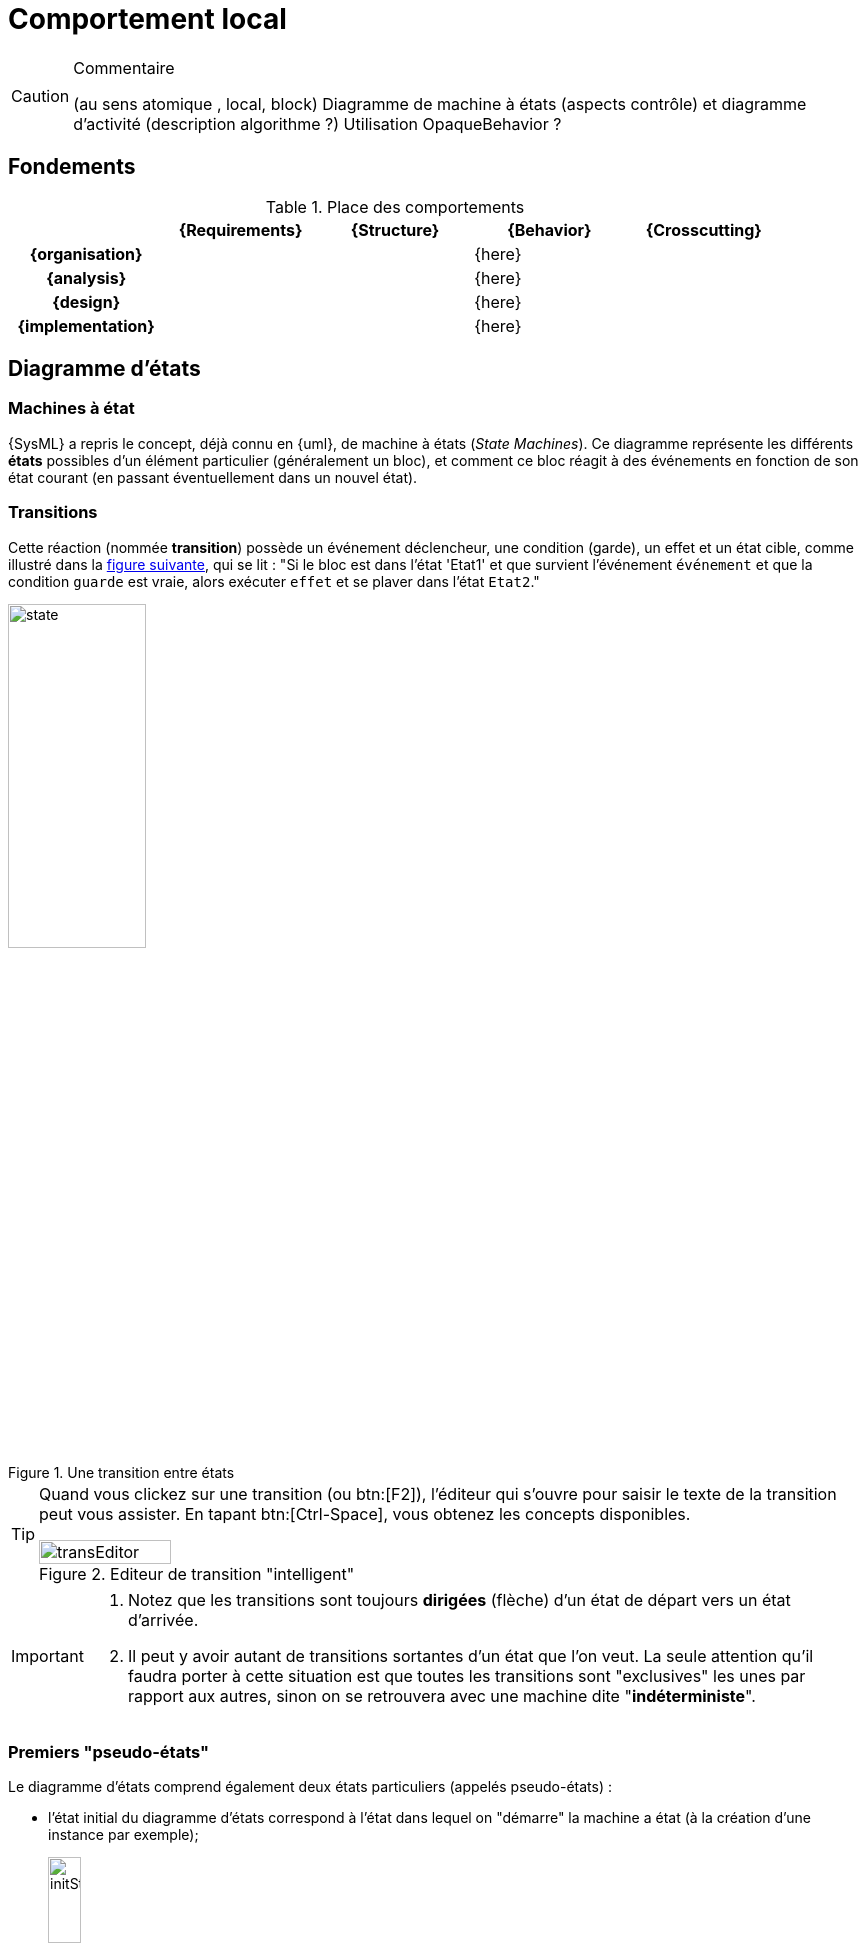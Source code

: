 
//---------------------------------------------------------------------------------
[[behavior]]
= Comportement local
//---------------------------------------------------------------------------------

//-----------------------------------------------
ifndef::final[]
.Commentaire
[CAUTION]
====
*****
(au sens atomique , local, block)
Diagramme de machine à états (aspects contrôle) et diagramme d'activité (description algorithme ?)
Utilisation OpaqueBehavior ?
*****
====
//-----------------------------------------------
endif::final[]

== Fondements

.Place des comportements
ifdef::backend-pdf[[cols="h,4*",options="header"]]
ifndef::backend-pdf[[cols="h,4*",options="header",width="90%"]]
|======================
|					| {Requirements} 	| {Structure}	| {Behavior} 	| {Crosscutting}
| {organisation}	|					|        		|		{here}		|
| {analysis}		|					|        		|		{here}		|
| {design}			|					|        		|		{here}		|
| {implementation}	|					|        		|		{here}		|
|======================


[[stm]]
== Diagramme d'états
//JMB

=== Machines à état

{SysML} a repris le concept, déjà connu en {uml}, de machine à états  (_State Machines_).
Ce diagramme représente les différents *états* possibles d’un élément particulier (généralement un bloc),
et comment ce bloc réagit à des événements en fonction de son état courant (en passant éventuellement dans un nouvel état).

=== Transitions

Cette réaction (nommée *transition*) possède un événement déclencheur, une condition (garde), un effet et un état cible,
comme illustré dans la <<transition,figure suivante>>, qui se lit :
"Si le bloc est dans l'état 'Etat1' et que survient l'événement `événement` et que la condition `guarde` est vraie,
alors exécuter `effet` et se plaver dans l'état `Etat2`."

[[transition]]
.Une transition entre états
image::dessins/state.png[width=40%,scalewidth=40%]

[TIP]
====
Quand vous clickez sur une transition (ou btn:[F2]), l'éditeur qui s'ouvre pour saisir
le texte de la transition peut vous assister. En tapant btn:[Ctrl-Space], vous obtenez
les concepts disponibles.

.Editeur de transition "intelligent"
image::transEditor.png[width=40%,scalewidth=40%]
====

[IMPORTANT]
====
. Notez que les transitions sont toujours *dirigées* (flèche) d'un état de départ vers un état d'arrivée.
. Il peut y avoir autant de transitions sortantes d'un état que l'on veut. La seule attention qu'il faudra
porter à cette situation est que toutes les transitions sont "exclusives" les unes par rapport aux autres,
sinon on se retrouvera avec une machine dite "*indéterministe*".
====

=== Premiers "pseudo-états"

Le diagramme d’états comprend également deux états particuliers (appelés pseudo-états) :

- l’état initial du diagramme d’états correspond à l'état dans lequel on "démarre" la machine a état
(à la création d’une instance par exemple);
+
.Etat initial
image::dessins/initState.png[width=20%,scalewidth=20%]
- l’état final du diagramme d’états correspond à la destruction de l’instance.
+
.Etat final
image::dessins/finalState.png[width=20%,scalewidth=20%]

NOTE: Nous verrons d'autres pseudo-états un peu plus tard.

Voici un exemple complet de machine à état :

[[complet]]
.Un exemple de diagramme d'états
image::stm1.png[width=70%,scalewidth=70%]

NOTE: Notez que cette machine à état n'a pas d'état final, son exécution est infinie.

=== Activités d'un état

Un état, outre l'intérêt conceptuel de représenter un situation particulièrement intéressante
de l'élément qu'elle décrit (comme l'état `Full` de la pile de la <<complet,Stack de la figure précédente>>),
peut avoir son propre comportement.
Il est possible de préciser ce qui se passe (exécution de méthode, envoie de messages, etc.) :

entry:: en entrant dans l'état (par exemple initialiser une variable)
doActivity:: en cours d'état (et après toute `entry` spécifiée)
exit:: au moment de sortir de l'état (et juste avant la transition sortante elle-même)

=== États composites

Lorsque le comportement d'un état nécessite plus de détails, on créé un *état composite* (aussi appelé super-état)
qui est lui-même une machine à état.
On peut ainsi factoriser des transitions déclenchées par le même événement (et amenant vers le même état cible),
tout en spécifiant des transitions particulières entre les sous-états.
Il est également possible d'attacher un diagramme d'états à un état (composite du coup) pour garder une représentation hiérarchique.

.Exemple d'état composite
image::todo.jpg[width=50%,scalewidth=50%]

=== Régions concurrentes

Un diagramme d'états peut représenter des régions concurrentes (dont les activités peuvent évoluer en parallèle),
graphiquement représentées par des zones séparées par des traits pointillés.
Chaque région contient ses propres états et transitions.

.Exemple de régions concurrentes
image::todo.jpg[width=30%,scalewidth=30%]

=== Pseudo-états complémentaires

Il existe d'autres concepts utiles :

choice:: permet de représenter un branchement conditionnel (sur les guardes) d'une même transition.
+
.Exemple d'utilisation du _choice_
image::choice.png[width=40%,scalewidth=40%]
fork:: permet de paralléliser une transition vers deux (ou plus) états de sortie.
join:: permet de synchroniser deux (ou plus) transitions d'entrée. Par défaut il faut que toutes
les transitions entrantes soit tirées (`ET`), mais il est possible de définir plus précisément le
comportement du _join_.
shallowHistory:: permet de replacer l'état composite dans les états au moment de la précedente sortie,
mais uniquement au niveau où est placé le pseudo-état.
deepHistory:: permet également de replacer l'état composite dans les états au moment de la précedente sortie,
mais cette fois y compris dans tous les sous-états.

=== Déclenchement des transitions

Les événements déclencheurs d'une transition peuvent être de nature différente :

Call Event:: déclenché par l'invocation d'une méthode, c'est à dire d'une opération fournie
par l'élément considéré (le nom de l'opération est utilisé)
Signal Event:: déclenché par l'arrivée d'un signal asynchrone (le nom du signal est utilisé)
Time Event:: déclenché à un certain moment, que ce soit absolu (mot-clef `*at*`) ou relativement
à l'entrée dans l'état (mot-clef `*after*`). Très utile pour représenter la notion de _Time-Out_.
Change Event:: déclenché par le changement de valeur d'un élément (un attribut par exemple).
On utilise le mot-clef `*when*`
Exemple `[red]*when* "t==10"`

=== À vous de jouer

//-----------------------------------------------
ifndef::final[]
.Commentaire
[CAUTION]
====
*****
Mise en pratique de Papyrus-SysML...
*****
====
//-----------------------------------------------
endif::final[]

== Diagramme d'activité

Le diagramme d'activité est étudié dans ce livre plus en détail au chapitre
<<act>>, dans la partie sur les interactions.
Il s'agit d'un diagramme souvent utilisé pour représenter le comportement
du système, notamment des scénarios des cas d'utilisation.
Nous revoyons le lecteur au chapitre <<act>> pour plus de détails.
